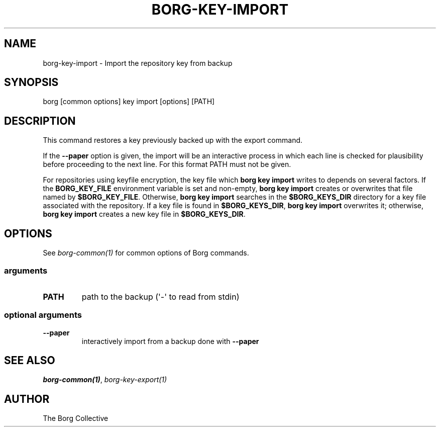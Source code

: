 .\" Man page generated from reStructuredText.
.
.
.nr rst2man-indent-level 0
.
.de1 rstReportMargin
\\$1 \\n[an-margin]
level \\n[rst2man-indent-level]
level margin: \\n[rst2man-indent\\n[rst2man-indent-level]]
-
\\n[rst2man-indent0]
\\n[rst2man-indent1]
\\n[rst2man-indent2]
..
.de1 INDENT
.\" .rstReportMargin pre:
. RS \\$1
. nr rst2man-indent\\n[rst2man-indent-level] \\n[an-margin]
. nr rst2man-indent-level +1
.\" .rstReportMargin post:
..
.de UNINDENT
. RE
.\" indent \\n[an-margin]
.\" old: \\n[rst2man-indent\\n[rst2man-indent-level]]
.nr rst2man-indent-level -1
.\" new: \\n[rst2man-indent\\n[rst2man-indent-level]]
.in \\n[rst2man-indent\\n[rst2man-indent-level]]u
..
.TH "BORG-KEY-IMPORT" 1 "2024-09-26" "" "borg backup tool"
.SH NAME
borg-key-import \- Import the repository key from backup
.SH SYNOPSIS
.sp
borg [common options] key import [options] [PATH]
.SH DESCRIPTION
.sp
This command restores a key previously backed up with the export command.
.sp
If the \fB\-\-paper\fP option is given, the import will be an interactive
process in which each line is checked for plausibility before
proceeding to the next line. For this format PATH must not be given.
.sp
For repositories using keyfile encryption, the key file which \fBborg key
import\fP writes to depends on several factors. If the \fBBORG_KEY_FILE\fP
environment variable is set and non\-empty, \fBborg key import\fP creates
or overwrites that file named by \fB$BORG_KEY_FILE\fP\&. Otherwise, \fBborg
key import\fP searches in the \fB$BORG_KEYS_DIR\fP directory for a key file
associated with the repository. If a key file is found in
\fB$BORG_KEYS_DIR\fP, \fBborg key import\fP overwrites it; otherwise, \fBborg
key import\fP creates a new key file in \fB$BORG_KEYS_DIR\fP\&.
.SH OPTIONS
.sp
See \fIborg\-common(1)\fP for common options of Borg commands.
.SS arguments
.INDENT 0.0
.TP
.B PATH
path to the backup (\(aq\-\(aq to read from stdin)
.UNINDENT
.SS optional arguments
.INDENT 0.0
.TP
.B  \-\-paper
interactively import from a backup done with \fB\-\-paper\fP
.UNINDENT
.SH SEE ALSO
.sp
\fIborg\-common(1)\fP, \fIborg\-key\-export(1)\fP
.SH AUTHOR
The Borg Collective
.\" Generated by docutils manpage writer.
.
